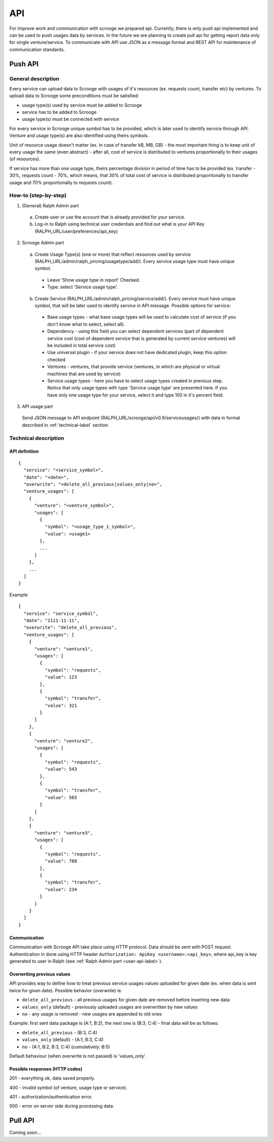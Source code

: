 ===
API
===
For improve work and communication with scrooge we prepared api. Currently, there is only push api implemented and can be used to push usages data by services. In the future we are planning to create pull api for getting report data only for single venture/service. To communicate with API use JSON as a message format and REST API for maintenance of communication standards.

Push API
~~~~~~~~

.. image:: images/push_api.png

-------------------
General description
-------------------

Every service can upload data to Scrooge with usages of it's resources (ex. requests count, transfer etc) by ventures. To upload data to Scrooge some preconditions must be satisfied:

* usage type(s) used by service must be added to Scrooge
* service has to be added to Scrooge
* usage type(s) must be connected with service

For every service in Scrooge unique symbol has to be provided, which is later used to identify service through API. Venture and usage type(s) are also identified using theirs symbols.

Unit of resource usage doesn't matter (ex. in case of transfer kB, MB, GB) - the most important thing is to keep unit of every usage the same (even abstract) - after all, cost of service is distributed to ventures proportionally to their usages (of resources).

If service has more than one usage type, theirs percentage division in period of time has to be provided (ex. transfer - 30%, requests count - 70%, which means, that 30% of total cost of service is distributed proportionally to transfer usage and 70% proportionally to requests count).

---------------------
How-to (step-by-step)
---------------------
.. _user-api-label:

1. (General) Ralph Admin part

  a. Create user or use the account that is already provided for your service.
  b. Log-in to Ralph using technical user credentials and find out what is your API Key (RALPH_URL/user/preferences/api_key)

2. Scrooge Admin part

  a. Create Usage Type(s) (one or more) that reflect resources used by service (RALPH_URL/admin/ralph_pricing/usagetype/add/). Every service usage type must have unique symbol.

    * Leave 'Show usage type in report' Checked.
    * Type: select 'Service usage type'.

  b. Create Service (RALPH_URL/admin/ralph_pricing/service/add/). Every service must have unique symbol, that will be later used to identify service in API message. Possible options for service:

    * Base usage types - what base usage types will be used to calculate cost of service (if you don't know what to select, select all).
    * Dependency - using this field you can select dependent services (part of dependent service cost (cost of dependent service that is generated by current service ventures) will be included in total service cost)
    * Use universal plugin - if your service does not have dedicated plugin, keep this option checked
    * Ventures - ventures, that provide service (ventures, in which are physical or virtual machines that are used by service)
    * Service usage types - here you have to select usage types created in previous step. Notice that only usage types with type 'Service usage type' are presented here. If you have only one usage type for your service, select it and type 100 in it's percent field.

3. API usage part

  Send JSON message to API endpoint (RALPH_URL/scrooge/api/v0.9/serviceusages/) with data in format described in :ref:`technical-label` section.

.. _technical-label:

---------------------
Technical description
---------------------

""""""""""""""
API definition
""""""""""""""
::

  {
    "service": "<service_symbol>",
    "date": "<date>",
    "overwrite": "<delete_all_previous|values_only|no>",
    "venture_usages": [
      {
        "venture": "<venture_symbol>",
        "usages": [
          {
            "symbol": "<usage_type_1_symbol>",
            "value": <usage1>
          },
          ...
        ]
      },
      ...
    ]
  }


Example::

  {
    "service": "service_symbol",
    "date": "2111-11-11",
    "overwrite": "delete_all_previous",
    "venture_usages": [
      {
        "venture": "venture1",
        "usages": [
          {
            "symbol": "requests",
            "value": 123
          },
          {
            "symbol": "transfer",
            "value": 321
          }
        ]
      },
      {
        "venture": "venture2",
        "usages": [
          {
            "symbol": "requests",
            "value": 543
          },
          {
            "symbol": "transfer",
            "value": 565
          }
        ]
      },
      {
        "venture": "venture3",
        "usages": [
          {
            "symbol": "requests",
            "value": 788
          },
          {
            "symbol": "transfer",
            "value": 234
          }
        ]
      }
    ]
  }

"""""""""""""
Communication
"""""""""""""

Communication with Scrooge API take place using HTTP protocol. Data should be sent with POST request. Authentication in done using HTTP header ``Authorization: ApiKey <username>:<api_key>``, where api_key is key generated to user in Ralph (see :ref:`Ralph Admin part <user-api-label>`).

"""""""""""""""""""""""""""
Overwriting previous values
"""""""""""""""""""""""""""

API provides way to define how to treat previous service usages values uploaded for given date (ex. when data is sent twice for given date). Possible behavior (overwrite) is:

* ``delete_all_previous`` - all previous usages for given date are removed before inserting new data
* ``values_only`` (default) - previously uploaded usages are overwritten by new values
* ``no`` - any usage is removed - new usages are appended to old ones

Example: first sent data package is (A:1, B:2), the next one is (B:3, C:4) - final data will be as follows:

* ``delete_all_previous`` - (B:3, C:4)
* ``values_only`` (default) - (A:1, B:3, C:4)
* ``no`` - (A:1, B:2, B:3, C:4) (cumulatively: B:5)

Default behaviour (when overwrite is not passed) is 'values_only'.

"""""""""""""""""""""""""""""""
Possible responses (HTTP codes)
"""""""""""""""""""""""""""""""

201 - everything ok, data saved properly.

400 - invalid symbol (of venture, usage type or service).

401 - authorization/authentication error.

500 - error on server side during processing data.


Pull API
~~~~~~~~

Coming soon...

